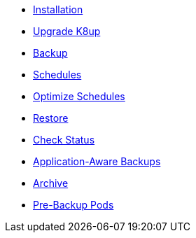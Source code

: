 * xref:k8up:ROOT:how-tos/installation.adoc[Installation]
* xref:k8up:ROOT:how-tos/upgrade.adoc[Upgrade K8up]
* xref:k8up:ROOT:how-tos/backup.adoc[Backup]
* xref:k8up:ROOT:how-tos/schedules.adoc[Schedules]
* xref:k8up:ROOT:how-tos/optimize-schedules.adoc[Optimize Schedules]
* xref:k8up:ROOT:how-tos/restore.adoc[Restore]
* xref:k8up:ROOT:how-tos/check-status.adoc[Check Status]
* xref:k8up:ROOT:how-tos/application-aware-backups.adoc[Application-Aware Backups]
* xref:k8up:ROOT:how-tos/archive.adoc[Archive]
* xref:k8up:ROOT:how-tos/prebackuppod.adoc[Pre-Backup Pods]
